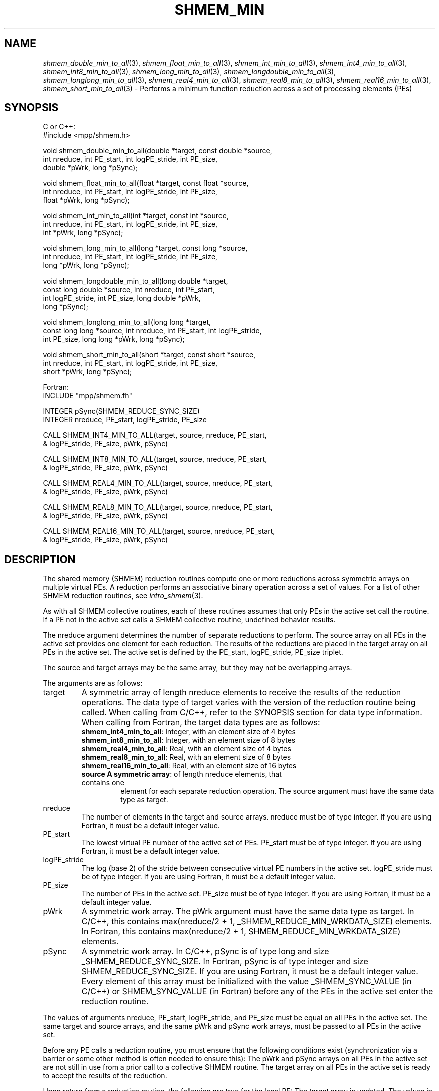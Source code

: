 .\" -*- nroff -*-
.\" Copyright (c) 2015      University of Houston.  All rights reserved.
.\" Copyright (c) 2014-2016 Mellanox Technologies, Inc.
.\" $COPYRIGHT$
.de Vb
.ft CW
.nf
..
.de Ve
.ft R

.fi
..
.TH "SHMEM\\_MIN" "3" "May 26, 2022" "4.1.4" "Open MPI"
.SH NAME

\fIshmem_double_min_to_all\fP(3),
\fIshmem_float_min_to_all\fP(3),
\fIshmem_int_min_to_all\fP(3),
\fIshmem_int4_min_to_all\fP(3),
\fIshmem_int8_min_to_all\fP(3),
\fIshmem_long_min_to_all\fP(3),
\fIshmem_longdouble_min_to_all\fP(3),
\fIshmem_longlong_min_to_all\fP(3),
\fIshmem_real4_min_to_all\fP(3),
\fIshmem_real8_min_to_all\fP(3),
\fIshmem_real16_min_to_all\fP(3),
\fIshmem_short_min_to_all\fP(3)
\- Performs a minimum function reduction across a set of processing elements (PEs)
.SH SYNOPSIS

C or C++:
.Vb
#include <mpp/shmem.h>

void shmem_double_min_to_all(double *target, const double *source,
  int nreduce, int PE_start, int logPE_stride, int PE_size,
  double *pWrk, long *pSync);

void shmem_float_min_to_all(float *target, const float *source,
  int nreduce, int PE_start, int logPE_stride, int PE_size,
  float *pWrk, long *pSync);

void shmem_int_min_to_all(int *target, const int *source,
  int nreduce, int PE_start, int logPE_stride, int PE_size,
  int *pWrk, long *pSync);

void shmem_long_min_to_all(long *target, const long *source,
  int nreduce, int PE_start, int logPE_stride, int PE_size,
  long *pWrk, long *pSync);

void shmem_longdouble_min_to_all(long double *target,
  const long double *source, int nreduce, int PE_start,
  int logPE_stride, int PE_size, long double *pWrk,
  long *pSync);

void shmem_longlong_min_to_all(long long *target,
  const long long *source, int nreduce, int PE_start, int logPE_stride,
  int PE_size, long long *pWrk, long *pSync);

void shmem_short_min_to_all(short *target, const short *source,
  int nreduce, int PE_start, int logPE_stride, int PE_size,
  short *pWrk, long *pSync);
.Ve
Fortran:
.Vb
INCLUDE "mpp/shmem.fh"

INTEGER pSync(SHMEM_REDUCE_SYNC_SIZE)
INTEGER nreduce, PE_start, logPE_stride, PE_size

CALL SHMEM_INT4_MIN_TO_ALL(target, source, nreduce, PE_start,
& logPE_stride, PE_size, pWrk, pSync)

CALL SHMEM_INT8_MIN_TO_ALL(target, source, nreduce, PE_start,
& logPE_stride, PE_size, pWrk, pSync)

CALL SHMEM_REAL4_MIN_TO_ALL(target, source, nreduce, PE_start,
& logPE_stride, PE_size, pWrk, pSync)

CALL SHMEM_REAL8_MIN_TO_ALL(target, source, nreduce, PE_start,
& logPE_stride, PE_size, pWrk, pSync)

CALL SHMEM_REAL16_MIN_TO_ALL(target, source, nreduce, PE_start,
& logPE_stride, PE_size, pWrk, pSync)
.Ve
.SH DESCRIPTION

The shared memory (SHMEM) reduction routines compute one or more reductions across
symmetric arrays on multiple virtual PEs. A reduction performs an associative binary
operation across a set of values. For a list of other SHMEM reduction routines, see
\fIintro_shmem\fP(3)\&.
.PP
As with all SHMEM collective routines, each of these routines assumes that only PEs in the
active set call the routine. If a PE not in the active set calls a SHMEM collective routine,
undefined behavior results.
.PP
The nreduce argument determines the number of separate reductions to perform. The source
array on all PEs in the active set provides one element for each reduction. The results of the
reductions are placed in the target array on all PEs in the active set. The active set is defined
by the PE_start, logPE_stride, PE_size triplet.
.PP
The source and target arrays may be the same array, but they may not be overlapping arrays.
.PP
The arguments are as follows:
.TP
target
A symmetric array of length nreduce elements to receive the results of the
reduction operations. The data type of target varies with the version of the reduction routine
being called. When calling from C/C++, refer to the SYNOPSIS section for data type
information. When calling from Fortran, the target data types are as follows:
.RS
.TP
\fBshmem_int4_min_to_all\fP: Integer, with an element size of 4 bytes
.TP
\fBshmem_int8_min_to_all\fP: Integer, with an element size of 8 bytes
.TP
\fBshmem_real4_min_to_all\fP: Real, with an element size of 4 bytes
.TP
\fBshmem_real8_min_to_all\fP: Real, with an element size of 8 bytes
.TP
\fBshmem_real16_min_to_all\fP: Real, with an element size of 16 bytes
.TP
\fBsource A symmetric array\fP: of length nreduce elements, that contains one
element for each separate reduction operation. The source argument must have the same
data type as target.
.RE
.RS
.PP
.RE
.TP
nreduce
The number of elements in the target and source arrays. nreduce must be of
type integer. If you are using Fortran, it must be a default integer value.
.TP
PE_start
The lowest virtual PE number of the active set of PEs. PE_start must be of
type integer. If you are using Fortran, it must be a default integer value.
.TP
logPE_stride
The log (base 2) of the stride between consecutive virtual PE numbers in
the active set. logPE_stride must be of type integer. If you are using Fortran, it must be a
default integer value.
.TP
PE_size
The number of PEs in the active set. PE_size must be of type integer. If you
are using Fortran, it must be a default integer value.
.TP
pWrk
A symmetric work array. The pWrk argument must have the same data type as
target. In C/C++, this contains max(nreduce/2 + 1,
_SHMEM_REDUCE_MIN_WRKDATA_SIZE) elements. In Fortran, this contains
max(nreduce/2 + 1, SHMEM_REDUCE_MIN_WRKDATA_SIZE) elements.
.TP
pSync
A symmetric work array. In C/C++, pSync is of type long and size
_SHMEM_REDUCE_SYNC_SIZE. In Fortran, pSync is of type integer and size
SHMEM_REDUCE_SYNC_SIZE. If you are using Fortran, it must be a default integer value.
Every element of this array must be initialized with the value _SHMEM_SYNC_VALUE (in
C/C++) or SHMEM_SYNC_VALUE (in Fortran) before any of the PEs in the active set enter
the reduction routine.
.PP
The values of arguments nreduce, PE_start, logPE_stride, and PE_size must be equal on all
PEs in the active set. The same target and source arrays, and the same pWrk and pSync work
arrays, must be passed to all PEs in the active set.
.PP
Before any PE calls a reduction routine, you must ensure that the following conditions exist
(synchronization via a barrier or some other method is often needed to ensure this): The
pWrk and pSync arrays on all PEs in the active set are not still in use from a prior call to a
collective SHMEM routine. The target array on all PEs in the active set is ready to accept the
results of the reduction.
.PP
Upon return from a reduction routine, the following are true for the local PE: The target array
is updated. The values in the pSync array are restored to the original values.
.PP
.SH NOTES

The terms collective, symmetric, and cache aligned are defined in \fIintro_shmem\fP(3)\&.
All SHMEM reduction routines reset the values in pSync before they return, so a particular
pSync buffer need only be initialized the first time it is used.
.PP
You must ensure that the pSync array is not being updated on any PE in the active set while
any of the PEs participate in processing of a SHMEM reduction routine. Be careful of the
following situations: If the pSync array is initialized at run time, some type of
synchronization is needed to ensure that all PEs in the working set have initialized pSync
before any of them enter a SHMEM routine called with the pSync synchronization array. A
pSync or pWrk array can be reused in a subsequent reduction routine call only if none
of the PEs in the active set are still processing a prior reduction routine call that used the
same pSync or pWrk arrays. In general, this can be assured only by doing some type of
synchronization. However, in the special case of reduction routines being called with the
same active set, you can allocate two pSync and pWrk arrays and alternate between them on
successive calls.
.PP
.SH EXAMPLES

\fBExample 1:\fP
This Fortran example statically initializes the pSync array and finds the
minimum value of real variable FOO across all the even PEs.
.Vb
INCLUDE "mpp/shmem.fh"

INTEGER PSYNC(SHMEM_REDUCE_SYNC_SIZE)
DATA PSYNC /SHMEM_REDUCE_SYNC_SIZE*SHMEM_SYNC_VALUE/
PARAMETER (NR=1)
REAL FOO, FOOMIN, PWRK(MAX(NR/2+1,SHMEM_REDUCE_MIN_WRKDATA_SIZE))
COMMON /COM/ FOO, FOOMIN, PWRK
INTRINSIC MY_PE

IF ( MOD(MY_PE(),2) .EQ. 0) THEN
  CALL SHMEM_REAL8_MIN_TO_ALL(FOOMIN, FOO, NR, 0, 1, N$PES/2,
  & PWRK, PSYNC)
  PRINT *, 'Result on PE ', MY_PE(), ' is ', FOOMIN
ENDIF
.Ve
\fBExample 2:\fP
Consider the following C/C++ call:
.Vb
shmem_int_min_to_all( target, source, 3, 0, 0, 8, pwrk, psync );
.Ve
The preceding call is more efficient, but semantically equivalent to, the combination of the
following calls:
.Vb
shmem_int_min_to_all(&(target[0]), &(source[0]), 1, 0, 0, 8,
  pwrk1, psync1);
shmem_int_min_to_all(&(target[1]), &(source[1]), 1, 0, 0, 8,
  pwrk2, psync2);
shmem_int_min_to_all(&(target[2]), &(source[2]), 1, 0, 0, 8,
  pwrk1, psync1);
.Ve
Note that two sets of pWrk and pSync arrays are used alternately because no synchronization
is done between calls.
.SH SEE ALSO

\fIintro_shmem\fP(3)
